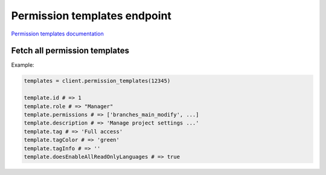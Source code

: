 Permission templates endpoint
=============================

`Permission templates documentation <https://developers.lokalise.com/reference/list-all-permission-templates>`_

Fetch all permission templates
------------------------------

.. py:function:: permission_templates(team_id)

  :param team_id: ID of the team
  :type team_id: str or int

Example:

.. code-block:: python

  templates = client.permission_templates(12345)
  
  template.id # => 1
  template.role # => "Manager"
  template.permissions # => ['branches_main_modify', ...]
  template.description # => 'Manage project settings ...'
  template.tag # => 'Full access'
  template.tagColor # => 'green'
  template.tagInfo # => ''
  template.doesEnableAllReadOnlyLanguages # => true